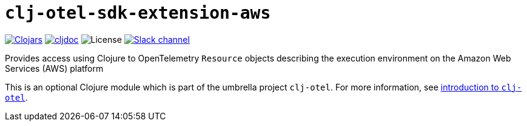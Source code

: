 = `clj-otel-sdk-extension-aws`

image:https://img.shields.io/clojars/v/com.github.steffan-westcott/clj-otel-sdk-extension-aws?logo=clojure&logoColor=white[Clojars,link=https://clojars.org/com.github.steffan-westcott/clj-otel-sdk-extension-aws]
ifndef::env-cljdoc[]
image:https://cljdoc.org/badge/com.github.steffan-westcott/clj-otel-sdk-extension-aws[cljdoc,link=https://cljdoc.org/d/com.github.steffan-westcott/clj-otel-sdk-extension-aws]
endif::[]
image:https://img.shields.io/github/license/steffan-westcott/clj-otel[License]
image:https://img.shields.io/badge/clojurians-clj--otel-blue.svg?logo=slack[Slack channel,link=https://clojurians.slack.com/messages/clj-otel]

Provides access using Clojure to OpenTelemetry `Resource` objects describing the execution environment on the Amazon Web Services (AWS) platform

This is an optional Clojure module which is part of the umbrella project `clj-otel`.
For more information, see
ifdef::env-cljdoc[]
https://cljdoc.org/d/com.github.steffan-westcott/clj-otel-api/CURRENT[introduction to `clj-otel`].
endif::[]
ifndef::env-cljdoc[]
xref:../README.adoc[introduction to `clj-otel`].
endif::[]
